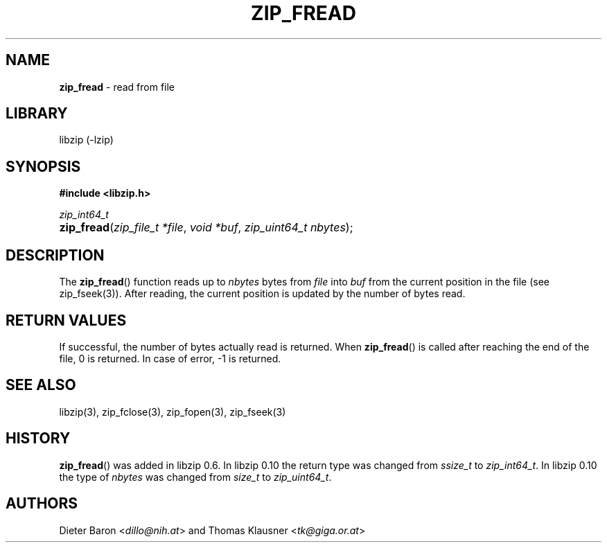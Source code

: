 .\" Automatically generated from an mdoc input file.  Do not edit.
.\" zip_fread.mdoc -- read from file
.\" Copyright (C) 2003-2022 Dieter Baron and Thomas Klausner
.\"
.\" This file is part of libzip, a library to manipulate ZIP archives.
.\" The authors can be contacted at <info@libzip.org>
.\"
.\" Redistribution and use in source and binary forms, with or without
.\" modification, are permitted provided that the following conditions
.\" are met:
.\" 1. Redistributions of source code must retain the above copyright
.\"    notice, this list of conditions and the following disclaimer.
.\" 2. Redistributions in binary form must reproduce the above copyright
.\"    notice, this list of conditions and the following disclaimer in
.\"    the documentation and/or other materials provided with the
.\"    distribution.
.\" 3. The names of the authors may not be used to endorse or promote
.\"    products derived from this software without specific prior
.\"    written permission.
.\"
.\" THIS SOFTWARE IS PROVIDED BY THE AUTHORS ``AS IS'' AND ANY EXPRESS
.\" OR IMPLIED WARRANTIES, INCLUDING, BUT NOT LIMITED TO, THE IMPLIED
.\" WARRANTIES OF MERCHANTABILITY AND FITNESS FOR A PARTICULAR PURPOSE
.\" ARE DISCLAIMED.  IN NO EVENT SHALL THE AUTHORS BE LIABLE FOR ANY
.\" DIRECT, INDIRECT, INCIDENTAL, SPECIAL, EXEMPLARY, OR CONSEQUENTIAL
.\" DAMAGES (INCLUDING, BUT NOT LIMITED TO, PROCUREMENT OF SUBSTITUTE
.\" GOODS OR SERVICES; LOSS OF USE, DATA, OR PROFITS; OR BUSINESS
.\" INTERRUPTION) HOWEVER CAUSED AND ON ANY THEORY OF LIABILITY, WHETHER
.\" IN CONTRACT, STRICT LIABILITY, OR TORT (INCLUDING NEGLIGENCE OR
.\" OTHERWISE) ARISING IN ANY WAY OUT OF THE USE OF THIS SOFTWARE, EVEN
.\" IF ADVISED OF THE POSSIBILITY OF SUCH DAMAGE.
.\"
.TH "ZIP_FREAD" "3" "November 3, 2022" "NiH" "Library Functions Manual"
.nh
.if n .ad l
.SH "NAME"
\fBzip_fread\fR
\- read from file
.SH "LIBRARY"
libzip (-lzip)
.SH "SYNOPSIS"
\fB#include <libzip.h>\fR
.sp
\fIzip_int64_t\fR
.br
.PD 0
.HP 4n
\fBzip_fread\fR(\fIzip_file_t\ *file\fR, \fIvoid\ *buf\fR, \fIzip_uint64_t\ nbytes\fR);
.PD
.SH "DESCRIPTION"
The
\fBzip_fread\fR()
function reads up to
\fInbytes\fR
bytes from
\fIfile\fR
into
\fIbuf\fR
from the current position in the file (see
zip_fseek(3)).
After reading, the current position is updated by the number of bytes read.
.SH "RETURN VALUES"
If successful, the number of bytes actually read is returned.
When
\fBzip_fread\fR()
is called after reaching the end of the file, 0 is returned.
In case of error, \-1 is returned.
.SH "SEE ALSO"
libzip(3),
zip_fclose(3),
zip_fopen(3),
zip_fseek(3)
.SH "HISTORY"
\fBzip_fread\fR()
was added in libzip 0.6.
In libzip 0.10 the return type was changed from
\fIssize_t\fR
to
\fIzip_int64_t\fR.
In libzip 0.10 the type of
\fInbytes\fR
was changed from
\fIsize_t\fR
to
\fIzip_uint64_t\fR.
.SH "AUTHORS"
Dieter Baron <\fIdillo@nih.at\fR>
and
Thomas Klausner <\fItk@giga.or.at\fR>
